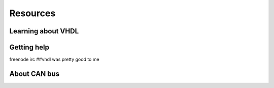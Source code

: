 Resources
=========

Learning about VHDL
-------------------


Getting help
------------

freenode irc ##vhdl was pretty good to me


About CAN bus
-------------




